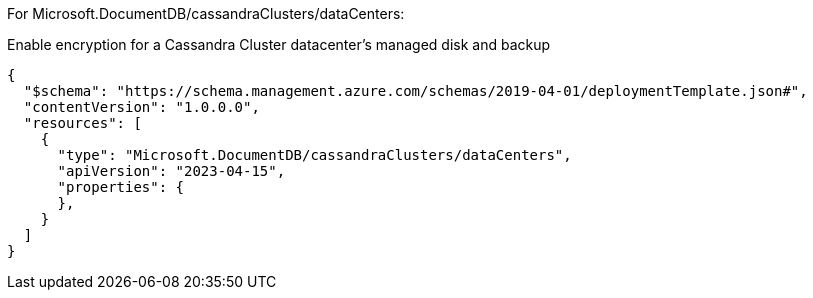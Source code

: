 For Microsoft.DocumentDB/cassandraClusters/dataCenters:

Enable encryption for a Cassandra Cluster datacenter's managed disk and backup
[source,json,diff-id=901,diff-type=noncompliant]
----
{
  "$schema": "https://schema.management.azure.com/schemas/2019-04-01/deploymentTemplate.json#",
  "contentVersion": "1.0.0.0",
  "resources": [
    {
      "type": "Microsoft.DocumentDB/cassandraClusters/dataCenters",
      "apiVersion": "2023-04-15",
      "properties": {
      },
    }
  ]
}
----
